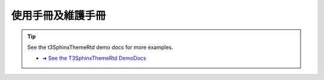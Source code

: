 =================
使用手冊及維護手冊
=================


.. tip::

   See the t3SphinxThemeRtd demo docs for more examples.

   .. rst-class:: horizbuttons-striking-m

   - `➜ See the T3SphinxThemeRtd DemoDocs
     <https://drive.google.com/file/d/1v8DPsnlXTUnlTPul-W8Je_byfKUCgeM7/view?usp=sharing>`__
